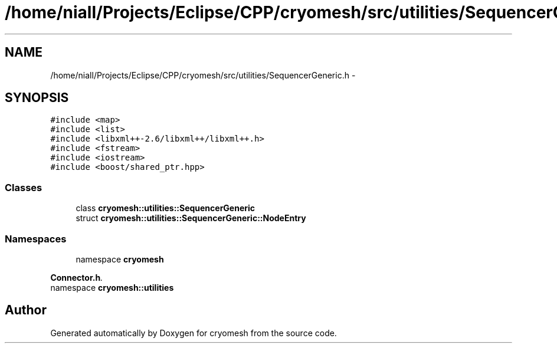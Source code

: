 .TH "/home/niall/Projects/Eclipse/CPP/cryomesh/src/utilities/SequencerGeneric.h" 3 "Thu Jul 7 2011" "cryomesh" \" -*- nroff -*-
.ad l
.nh
.SH NAME
/home/niall/Projects/Eclipse/CPP/cryomesh/src/utilities/SequencerGeneric.h \- 
.SH SYNOPSIS
.br
.PP
\fC#include <map>\fP
.br
\fC#include <list>\fP
.br
\fC#include <libxml++-2.6/libxml++/libxml++.h>\fP
.br
\fC#include <fstream>\fP
.br
\fC#include <iostream>\fP
.br
\fC#include <boost/shared_ptr.hpp>\fP
.br

.SS "Classes"

.in +1c
.ti -1c
.RI "class \fBcryomesh::utilities::SequencerGeneric\fP"
.br
.ti -1c
.RI "struct \fBcryomesh::utilities::SequencerGeneric::NodeEntry\fP"
.br
.in -1c
.SS "Namespaces"

.in +1c
.ti -1c
.RI "namespace \fBcryomesh\fP"
.br
.PP

.RI "\fI\fBConnector.h\fP. \fP"
.ti -1c
.RI "namespace \fBcryomesh::utilities\fP"
.br
.in -1c
.SH "Author"
.PP 
Generated automatically by Doxygen for cryomesh from the source code.
